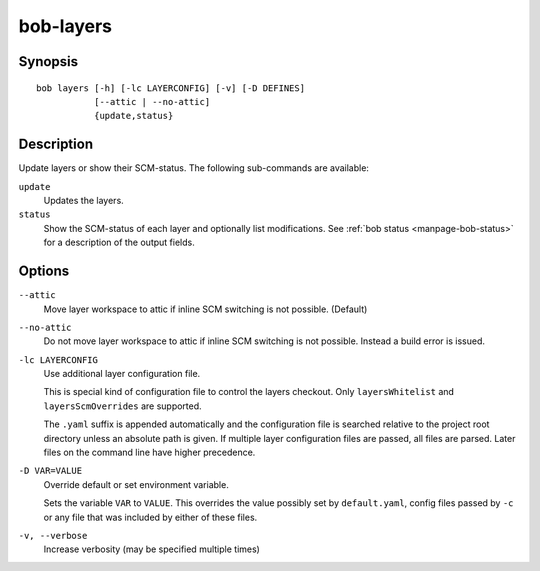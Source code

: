 .. _manpage-layers:

bob-layers
==========

.. only:: not man

   Name
   ----

   bob-layers - Handle layers

Synopsis
--------

::

    bob layers [-h] [-lc LAYERCONFIG] [-v] [-D DEFINES]
               [--attic | --no-attic] 
               {update,status}

Description
-----------

Update layers or show their SCM-status. The following sub-commands are
available:

``update``
    Updates the layers.

``status``
    Show the SCM-status of each layer and optionally list modifications. See
    :ref:`bob status <manpage-bob-status>` for a description of the output
    fields.

Options
-------

``--attic``
    Move layer workspace to attic if inline SCM switching is not possible.
    (Default)

``--no-attic``
    Do not move layer workspace to attic if inline SCM switching is not possible.
    Instead a build error is issued.

``-lc LAYERCONFIG``
    Use additional layer configuration file.

    This is special kind of configuration file to control the layers checkout. Only
    ``layersWhitelist`` and ``layersScmOverrides`` are supported.

    The ``.yaml`` suffix is appended automatically and the configuration file
    is searched relative to the project root directory unless an absolute path
    is given. If multiple layer configuration files are passed, all files are
    parsed. Later files on the command line have higher precedence.

``-D VAR=VALUE``
    Override default or set environment variable.

    Sets the variable ``VAR`` to ``VALUE``. This overrides the value possibly
    set by ``default.yaml``, config files passed by ``-c`` or any file that was
    included by either of these files.

``-v, --verbose``
    Increase verbosity (may be specified multiple times)
